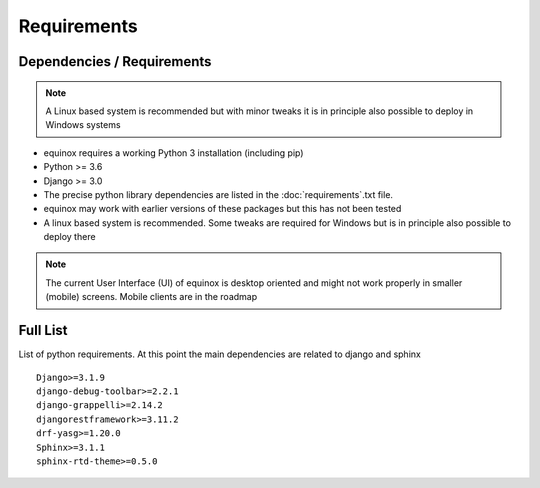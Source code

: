 Requirements
=======================

Dependencies / Requirements
~~~~~~~~~~~~~~~~~~~~~~~~~~~~~~

.. note:: A Linux based system is recommended but with minor tweaks it is in principle also possible to deploy in Windows systems

- equinox requires a working Python 3 installation (including pip)
- Python >= 3.6
- Django >= 3.0
- The precise python library dependencies are listed in the :doc:`requirements`.txt file.
- equinox may work with earlier versions of these packages but this has not been tested
- A linux based system is recommended. Some tweaks are required for Windows but is in principle also possible to deploy there

.. note:: The current User Interface (UI) of equinox is desktop oriented and might not work properly in smaller (mobile) screens. Mobile clients are in the roadmap

Full List
~~~~~~~~~~~~~~~~~~~~~~~~~~~~~~

List of python requirements. At this point the main dependencies are related to django and sphinx

::

    Django>=3.1.9
    django-debug-toolbar>=2.2.1
    django-grappelli>=2.14.2
    djangorestframework>=3.11.2
    drf-yasg>=1.20.0
    Sphinx>=3.1.1
    sphinx-rtd-theme>=0.5.0
